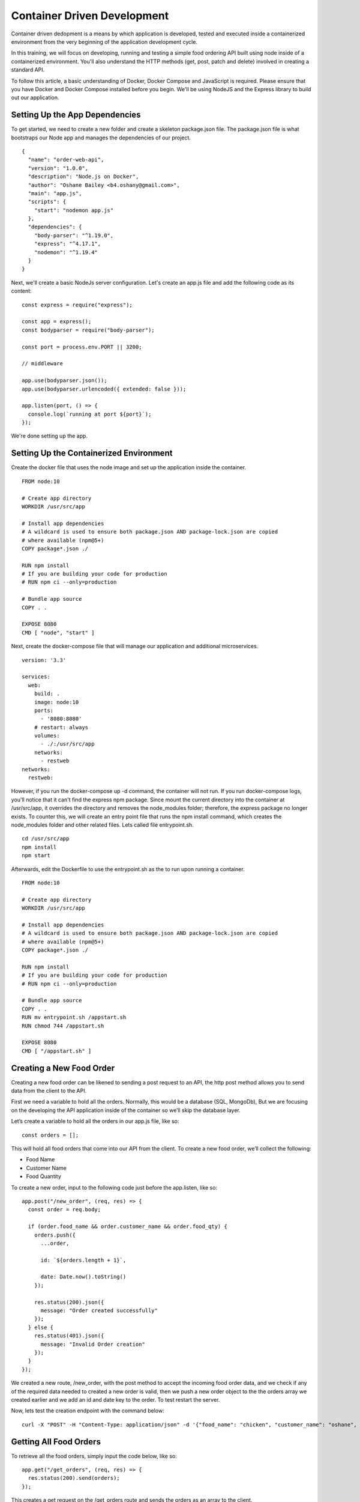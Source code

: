 .. Docker Training documentation master file, created by
   sphinx-quickstart on Fri July  13 12:02:52 2019.
   You can adapt this file completely to your liking, but it should at least
   contain the root `toctree` directive.

Container Driven Development
================================

Container driven dedopment is a means by which application is developed, tested
and executed inside a containerized environment from the very beginning of
the application development cycle. 

In this training, we will focus on developing, running and testing a simple
food ordering API built using node inside of a containerized environment.
You'll also understand the HTTP methods (get, post, patch and delete) involved
in creating a standard API.

To follow this article, a basic understanding of Docker, Docker Compose and
JavaScript is required. Please ensure that you have Docker and Docker
Compose installed before you begin. We'll be using NodeJS and the Express
library to build out our application.

Setting Up the App Dependencies
------------------------------------
To get started, we need to create a new folder and create a skeleton 
package.json file. The package.json file is what bootstraps our Node app 
and manages the dependencies of our project.
::
    {
      "name": "order-web-api",
      "version": "1.0.0",
      "description": "Node.js on Docker",
      "author": "Oshane Bailey <b4.oshany@gmail.com>",
      "main": "app.js",
      "scripts": {
        "start": "nodemon app.js"
      },
      "dependencies": {
        "body-parser": "^1.19.0",
        "express": "^4.17.1",
        "nodemon": "^1.19.4"
      }
    }


Next, we'll create a basic NodeJs server configuration. Let's create an app.js
file and add the following code as its content:
::
    const express = require("express");
    
    const app = express();
    const bodyparser = require("body-parser");
    
    const port = process.env.PORT || 3200;
    
    // middleware
    
    app.use(bodyparser.json());
    app.use(bodyparser.urlencoded({ extended: false }));
    
    app.listen(port, () => {
      console.log(`running at port ${port}`);
    });

We're done setting up the app.

Setting Up the Containerized Environment
---------------------------------------------
Create the docker file that uses the node image and set up the application
inside the container.
::
    FROM node:10
    
    # Create app directory
    WORKDIR /usr/src/app
    
    # Install app dependencies
    # A wildcard is used to ensure both package.json AND package-lock.json are copied
    # where available (npm@5+)
    COPY package*.json ./
    
    RUN npm install
    # If you are building your code for production
    # RUN npm ci --only=production
    
    # Bundle app source
    COPY . .
    
    EXPOSE 8080
    CMD [ "node", "start" ]

Next, create the docker-compose file that will manage our application and
additional microservices.
::
    version: '3.3'
    
    services:
      web:
        build: .
        image: node:10
        ports:
          - '8080:8080'
        # restart: always
        volumes: 
          - ./:/usr/src/app
        networks:
          - restweb
    networks:
      restweb:

However, if you run the docker-compose up -d command, the container will not
run. If you run docker-compose logs, you'll notice that it can't find the
express npm package. Since mount the current directory into the container
at /usr/src/app, it overrides the directory and removes the node_modules
folder; therefore, the express package no longer exists. To counter this,
we will create an entry point file that runs the npm install command,
which creates the node_modules folder and other related files.
Lets called file entrypoint.sh.
::
    cd /usr/src/app
    npm install
    npm start

Afterwards, edit the Dockerfile to use the entrypoint.sh as the 
to run upon running a container.
::
    FROM node:10
    
    # Create app directory
    WORKDIR /usr/src/app
    
    # Install app dependencies
    # A wildcard is used to ensure both package.json AND package-lock.json are copied
    # where available (npm@5+)
    COPY package*.json ./
    
    RUN npm install
    # If you are building your code for production
    # RUN npm ci --only=production
    
    # Bundle app source
    COPY . .
    RUN mv entrypoint.sh /appstart.sh
    RUN chmod 744 /appstart.sh
    
    EXPOSE 8080
    CMD [ "/appstart.sh" ]


Creating a New Food Order
-----------------------------
Creating a new food order can be likened to sending a post request to an API,
the http post method allows you to send data from the client to the API.

First we need a variable to hold all the orders. Normally,
this would be a database (SQL, MongoDb),
But we are focusing on the developing the API application inside of the container
so we’ll skip the database layer.

Let’s create a variable to hold all the orders in our app.js file, like so:
::
    const orders = [];

This will hold all food orders that come into our API from the client.
To create a new food order, we’ll collect the following:

- Food Name
- Customer Name
- Food Quantity

To create a new order, input to the following code just before the app.listen,
like so::

    app.post("/new_order", (req, res) => {
      const order = req.body;
    
      if (order.food_name && order.customer_name && order.food_qty) {
        orders.push({
          ...order,
    
          id: `${orders.length + 1}`,
    
          date: Date.now().toString()
        });
    
        res.status(200).json({
          message: "Order created successfully"
        });
      } else {
        res.status(401).json({
          message: "Invalid Order creation"
        });
      }
    });

We created a new route, /new_order, with the post method to accept the incoming
food order data, and we check if any of the required data needed to created a
new order is valid, then we push a new order object to the the orders array we
created earlier and we add an id and date key to the order. To test restart
the server.

Now, lets test the creation endpoint with the command below:
::
    curl -X "POST" -H "Content-Type: application/json" -d '{"food_name": "chicken", "customer_name": "oshane", "food_qty": "2"}' "localhost:8080/new_order"

Getting All Food Orders
--------------------------
To retrieve all the food orders, simply input the code below, like so::

    app.get("/get_orders", (req, res) => {
      res.status(200).send(orders);
    });

This creates a get request on the /get_orders route and sends the orders
as an array to the client.

Updating a Food Order
-------------------------
To update a food order, we use the patch method, like so::

    app.patch("/order/:id", (req, res) => {
      const order_id = req.params.id;
    
      const order_update = req.body;
    
      for (let order of orders) {
        if (order.id == order_id) {
          if (order_update.food_name != null || undefined)
            order.food_name = order_update.food_name;
    
          if (order_update.food_qty != null || undefined)
            order.food_qty = order_update.food_qty;
    
          if (order_update.customer_name != null || undefined)
            order.customer_name = order_update.customer_name;
    
          return res
            .status(200)
            .json({ message: "Updated Succesfully", data: order });
        }
      }
    
      res.status(404).json({ message: "Invalid Order Id" });
    });

This accepts the order id and the updates related to the order id and updates
it by looping through the orders array to get the id that matches with the
one in the orders array and updates it. If it doesn’t find an order with the
id passed in to the route it returns a 404 http code and a message of
Invalid Order Id.

Deleting a Food Order
---------------------------
To delete a food order we create a route that accepts the id of the particular
order that needs to be deleted, like so::

    app.delete("/order/:id", (req, res) => {
      const order_id = req.params.id;
    
      for (let order of orders) {
        if (order.id == order_id) {
          orders.splice(orders.indexOf(order), 1);
    
          return res.status(200).json({
            message: "Deleted Successfully"
          });
        }
      }
    
      res.status(404).json({ message: "Invalid Order Id" });
    });

This accepts the order id and finds the order in the orders array by looping
current and getting the corresponding order with the id provided.
Using the splice method we can remove the order from the orders array.

With the tools and methods covered in this tutorial,
you should now be able to create simple REST APIs in Node.js using
Express in a containerized environment.
This is only an example of what can be done and you can extend this by 
connecting to a database, to make the data persistent.